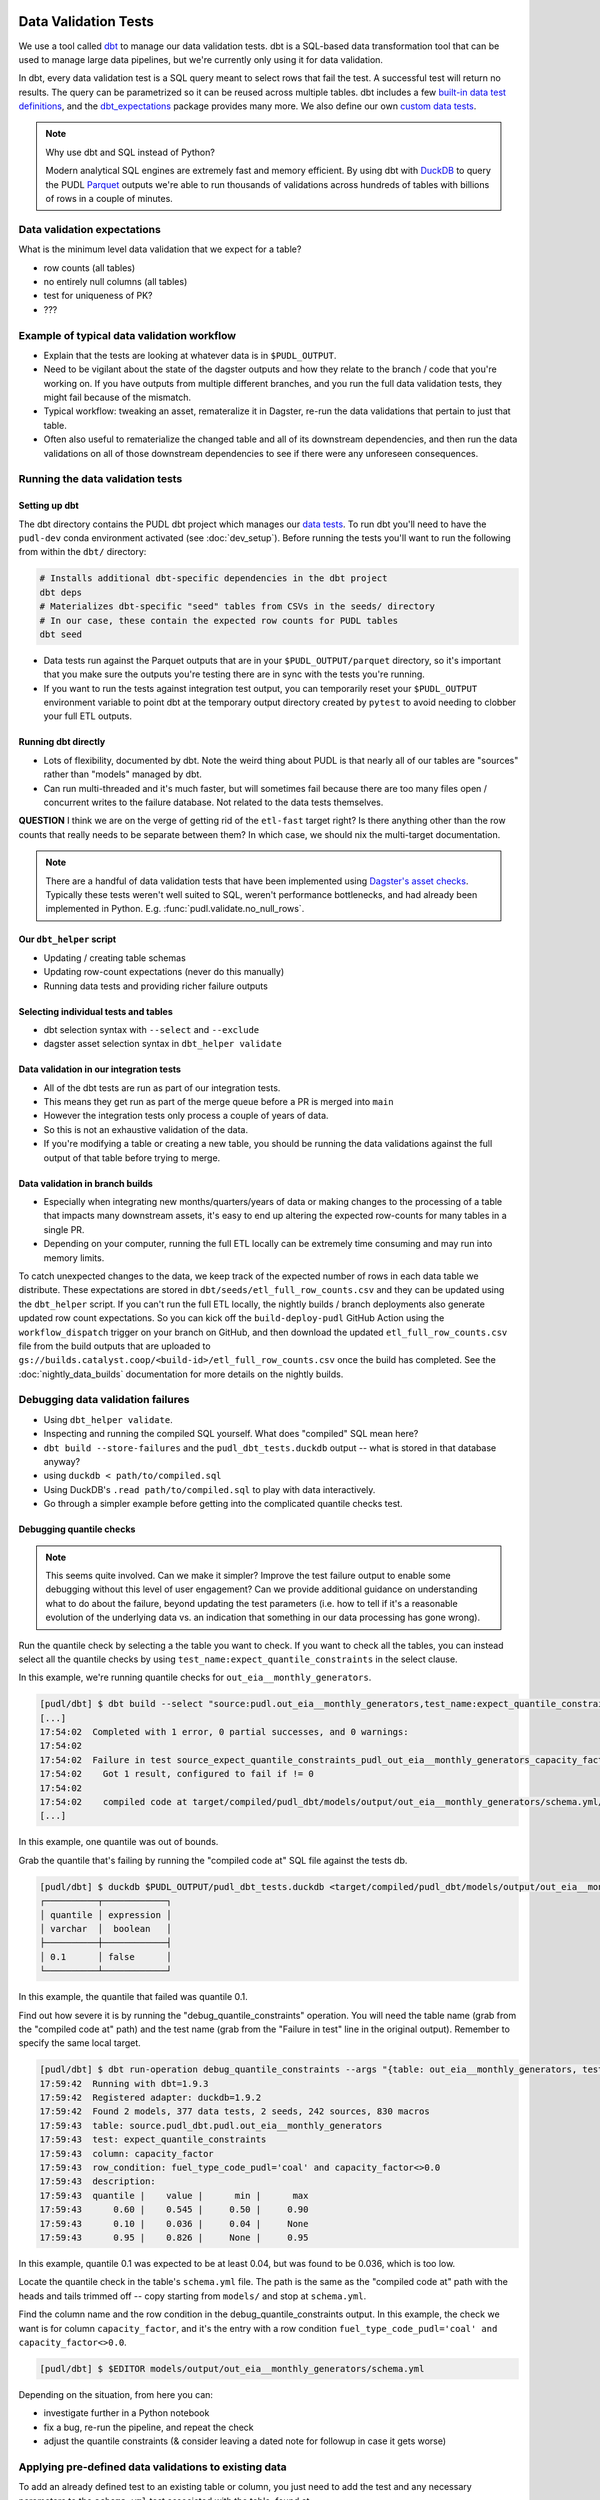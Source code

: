 .. _data_validation:

================================================================================
Data Validation Tests
================================================================================

We use a tool called `dbt <https://www.getdbt.com/>`_ to manage our data validation
tests. dbt is a SQL-based data transformation tool that can be used to manage large data
pipelines, but we're currently only using it for data validation.

In dbt, every data validation test is a SQL query meant to select rows that fail the
test. A successful test will return no results. The query can be parametrized so it can
be reused across multiple tables. dbt includes a few `built-in data test definitions
<https://docs.getdbt.com/docs/build/data-tests>`_, and the `dbt_expectations
<https://github.com/metaplane/dbt-expectations>`_ package provides many more. We also
define our own `custom data tests
<https://docs.getdbt.com/best-practices/writing-custom-generic-tests>`_.

.. note:: Why use dbt and SQL instead of Python?

   Modern analytical SQL engines are extremely fast and memory efficient. By using dbt
   with `DuckDB <https://duckdb.org/>`_ to query the PUDL `Parquet
   <https://parquet.apache.org/>`_ outputs we're able to run thousands of validations
   across hundreds of tables with billions of rows in a couple of minutes.

--------------------------------------------------------------------------------
Data validation expectations
--------------------------------------------------------------------------------

What is the minimum level data validation that we expect for a table?

* row counts (all tables)
* no entirely null columns (all tables)
* test for uniqueness of PK?
* ???

--------------------------------------------------------------------------------
Example of typical data validation workflow
--------------------------------------------------------------------------------

* Explain that the tests are looking at whatever data is in ``$PUDL_OUTPUT``.
* Need to be vigilant about the state of the dagster outputs and how they relate to the
  branch / code that you're working on. If you have outputs from multiple different
  branches, and you run the full data validation tests, they might fail because of the
  mismatch.
* Typical workflow: tweaking an asset, remateralize it in Dagster, re-run the data
  validations that pertain to just that table.
* Often also useful to rematerialize the changed table and all of its downstream
  dependencies, and then run the data validations on all of those downstream
  dependencies to see if there were any unforeseen consequences.

--------------------------------------------------------------------------------
Running the data validation tests
--------------------------------------------------------------------------------

Setting up dbt
~~~~~~~~~~~~~~

The dbt directory contains the PUDL dbt project which manages our `data tests
<https://docs.getdbt.com/docs/build/data-tests>`_. To run dbt you'll need to have the
``pudl-dev`` conda environment activated (see :doc:`dev_setup`). Before running the
tests you'll want to run the following from within the ``dbt/`` directory:

.. code-block:: bash

    # Installs additional dbt-specific dependencies in the dbt project
    dbt deps
    # Materializes dbt-specific "seed" tables from CSVs in the seeds/ directory
    # In our case, these contain the expected row counts for PUDL tables
    dbt seed

* Data tests run against the Parquet outputs that are in your ``$PUDL_OUTPUT/parquet``
  directory, so it's important that you make sure the outputs you're testing there are
  in sync with the tests you're running.
* If you want to run the tests against integration test output, you can temporarily
  reset your ``$PUDL_OUTPUT`` environment variable to point dbt at the temporary output
  directory created by ``pytest`` to avoid needing to clobber your full ETL outputs.

Running dbt directly
~~~~~~~~~~~~~~~~~~~~

* Lots of flexibility, documented by dbt. Note the weird thing about PUDL is that nearly
  all of our tables are "sources" rather than "models" managed by dbt.
* Can run multi-threaded and it's much faster, but will sometimes fail because there are
  too many files open / concurrent writes to the failure database. Not related to the
  data tests themselves.

**QUESTION** I think we are on the verge of getting rid of the ``etl-fast`` target
right? Is there anything other than the row counts that really needs to be separate
between them? In which case, we should nix the multi-target documentation.

.. note::

    There are a handful of data validation tests that have been implemented using
    `Dagster's asset checks <https://docs.dagster.io/guides/test/asset-checks>`_.
    Typically these tests weren't well suited to SQL, weren't performance bottlenecks,
    and had already been implemented in Python. E.g. :func:`pudl.validate.no_null_rows`.

Our ``dbt_helper`` script
~~~~~~~~~~~~~~~~~~~~~~~~~
* Updating / creating table schemas
* Updating row-count expectations (never do this manually)
* Running data tests and providing richer failure outputs

Selecting individual tests and tables
~~~~~~~~~~~~~~~~~~~~~~~~~~~~~~~~~~~~~

* dbt selection syntax with ``--select`` and ``--exclude``
* dagster asset selection syntax in ``dbt_helper validate``

Data validation in our integration tests
~~~~~~~~~~~~~~~~~~~~~~~~~~~~~~~~~~~~~~~~

* All of the dbt tests are run as part of our integration tests.
* This means they get run as part of the merge queue before a PR is merged into ``main``
* However the integration tests only process a couple of years of data.
* So this is not an exhaustive validation of the data.
* If you're modifying a table or creating a new table, you should be running the data
  validations against the full output of that table before trying to merge.

Data validation in branch builds
~~~~~~~~~~~~~~~~~~~~~~~~~~~~~~~~

* Especially when integrating new months/quarters/years of data or making changes to the
  processing of a table that impacts many downstream assets, it's easy to end up
  altering the expected row-counts for many tables in a single PR.
* Depending on your computer, running the full ETL locally can be extremely time
  consuming and may run into memory limits.

To catch unexpected changes to the data, we keep track of the expected number of rows in
each data table we distribute. These expectations are stored in
``dbt/seeds/etl_full_row_counts.csv`` and they can be updated using the ``dbt_helper``
script. If you can't run the full ETL locally, the nightly builds / branch deployments
also generate updated row count expectations. So you can kick off the
``build-deploy-pudl`` GitHub Action using the ``workflow_dispatch`` trigger on your
branch on GitHub, and then download the updated ``etl_full_row_counts.csv`` file from
the build outputs that are uploaded to
``gs://builds.catalyst.coop/<build-id>/etl_full_row_counts.csv`` once the build has
completed. See the :doc:`nightly_data_builds` documentation for more details on the
nightly builds.

--------------------------------------------------------------------------------
Debugging data validation failures
--------------------------------------------------------------------------------

* Using ``dbt_helper validate``.
* Inspecting and running the compiled SQL yourself. What does "compiled" SQL mean here?
* ``dbt build --store-failures`` and the ``pudl_dbt_tests.duckdb`` output -- what is
  stored in that database anyway?
* using ``duckdb < path/to/compiled.sql``
* Using DuckDB's ``.read path/to/compiled.sql`` to play with data interactively.
* Go through a simpler example before getting into the complicated quantile checks test.

Debugging quantile checks
~~~~~~~~~~~~~~~~~~~~~~~~~

.. note::

  This seems quite involved. Can we make it simpler? Improve the test failure output to
  enable some debugging without this level of user engagement? Can we provide additional
  guidance on understanding what to do about the failure, beyond updating the test
  parameters (i.e. how to tell if it's a reasonable evolution of the underlying data
  vs. an indication that something in our data processing has gone wrong).

Run the quantile check by selecting a the table you want to check.  If you want to check
all the tables, you can instead select all the quantile checks by using
``test_name:expect_quantile_constraints`` in the select clause.

In this example, we're running quantile checks for ``out_eia__monthly_generators``.

.. code-block:: console

    [pudl/dbt] $ dbt build --select "source:pudl.out_eia__monthly_generators,test_name:expect_quantile_constraints"
    [...]
    17:54:02  Completed with 1 error, 0 partial successes, and 0 warnings:
    17:54:02
    17:54:02  Failure in test source_expect_quantile_constraints_pudl_out_eia__monthly_generators_capacity_factor___quantile_0_6_min_value_0_5_max_value_0_9____quantile_0_1_min_value_0_04____quantile_0_95_max_value_0_95___fuel_type_code_pudl_coal_and_capacity_factor_0_0__capacity_mw (models/output/out_eia__monthly_generators/schema.yml)
    17:54:02    Got 1 result, configured to fail if != 0
    17:54:02
    17:54:02    compiled code at target/compiled/pudl_dbt/models/output/out_eia__monthly_generators/schema.yml/source_expect_quantile_constra_a53737dceb68a29ccc347708c9467242.sql
    [...]

In this example, one quantile was out of bounds.

Grab the quantile that's failing by running the "compiled code at" SQL file against
the tests db.

.. code-block:: console

  [pudl/dbt] $ duckdb $PUDL_OUTPUT/pudl_dbt_tests.duckdb <target/compiled/pudl_dbt/models/output/out_eia__monthly_generators/schema.yml/source_expect_quantile_constra_a53737dceb68a29ccc347708c9467242.sql
  ┌──────────┬────────────┐
  │ quantile │ expression │
  │ varchar  │  boolean   │
  ├──────────┼────────────┤
  │ 0.1      │ false      │
  └──────────┴────────────┘

In this example, the quantile that failed was quantile 0.1.

Find out how severe it is by running the "debug_quantile_constraints" operation. You
will need the table name (grab from the "compiled code at" path) and the test name
(grab from the "Failure in test" line in the original output). Remember to specify
the same local target.

.. code-block:: console

  [pudl/dbt] $ dbt run-operation debug_quantile_constraints --args "{table: out_eia__monthly_generators, test: source_expect_quantile_constraints_pudl_out_eia__monthly_generators_capacity_factor___quantile_0_6_min_value_0_5_max_value_0_9____quantile_0_1_min_value_0_04____quantile_0_95_max_value_0_95___fuel_type_code_pudl_coal_and_capacity_factor_0_0__capacity_mw}"
  17:59:42  Running with dbt=1.9.3
  17:59:42  Registered adapter: duckdb=1.9.2
  17:59:42  Found 2 models, 377 data tests, 2 seeds, 242 sources, 830 macros
  17:59:43  table: source.pudl_dbt.pudl.out_eia__monthly_generators
  17:59:43  test: expect_quantile_constraints
  17:59:43  column: capacity_factor
  17:59:43  row_condition: fuel_type_code_pudl='coal' and capacity_factor<>0.0
  17:59:43  description:
  17:59:43  quantile |    value |      min |      max
  17:59:43      0.60 |    0.545 |     0.50 |     0.90
  17:59:43      0.10 |    0.036 |     0.04 |     None
  17:59:43      0.95 |    0.826 |     None |     0.95

In this example, quantile 0.1 was expected to be at least 0.04, but was found to be
0.036, which is too low.

Locate the quantile check in the table's ``schema.yml`` file. The path is the same as
the "compiled code at" path with the heads and tails trimmed off -- copy starting from
``models/`` and stop at ``schema.yml``.

Find the column name and the row condition in the debug_quantile_constraints output.
In this example, the check we want is for column ``capacity_factor``, and it's the
entry with a row condition ``fuel_type_code_pudl='coal' and capacity_factor<>0.0``.

.. code-block:: console

  [pudl/dbt] $ $EDITOR models/output/out_eia__monthly_generators/schema.yml

Depending on the situation, from here you can:

* investigate further in a Python notebook
* fix a bug, re-run the pipeline, and repeat the check
* adjust the quantile constraints (& consider leaving a dated note for followup in
  case it gets worse)

--------------------------------------------------------------------------------
Applying pre-defined data validations to existing data
--------------------------------------------------------------------------------

To add an already defined test to an existing table or column, you just need to add
the test and any necessary parameters to the ``schema.yml`` test associated with the
table, found at ``src/pudl/dbt/models/{data_source}/{table_name}/schema.yml``. These
go in the ``data_tests`` section of either the table or column-level schema.

In general, table-level tests depend on multiple columns or test some property of the
table as a whole. Column-level tests typically depend only on values with the column
they are applied to.

Pre-defined tests
~~~~~~~~~~~~~~~~~
Our dbt project includes `dbt-utils <https://github.com/dbt-labs/dbt-utils>`_ and
`dbt-expectations <https://github.com/metaplane/dbt-expectations>`_ as dependencies.
These packages include a bunch of useful tests that can be applied to any table.
There are several examples of applying tests from ``dbt-expectations`` in
``src/pudl/dbt/models/vcerare/out_vcerare__hourly_available_capacity_factor/schema.yml``

See the full package documentation pages for exhaustive details.

Tests defined within PUDL
~~~~~~~~~~~~~~~~~~~~~~~~~

* Using existing PUDL generic tests.
* Need to integrate documentation of our existing generic tests into the docs build.
* Need to convert all bespoke / singular tests into generic tests.

--------------------------------------------------------------------------------
Adding new tables
--------------------------------------------------------------------------------

* How to use ``dbt_helper update-tables`` to create new schemas.
* Manually updating schema files (not generally recommended)
* How we keep the dbt schemas in sync with the PUDL table definitions. Note that the
  unit tests check for consistency between them (table and column names).
* Should almost always add new row count tests for a new table.
* Explain how to do that using ``dbt_helper`` after manually adding the test to the new
  ``schema.yml`` file.
* Should almost always apply ``expect_columns_not_all_null``
* Set expectations for what level of data validation a new table should be subjected to.

--------------------------------------------------------------------------------
Defining new data validation tests
--------------------------------------------------------------------------------

* How to define a new generic test (lean on references to dbt docs when possible)
* Focus on the things that make the PUDL use case unusual.
* DuckDB + Parquet means we can't rely on ``adapter`` object methods (no real DB)
* Almost all our tables are "sources" not "models"

Defining Macros
~~~~~~~~~~~~~~~~~~~~~~~~~~

* In dbt, macros are reusable SQL snippets that can be used to simplify your tests. You
  can define a macro once and then use it in multiple tests. This is particularly useful
  for complex tests that require a lot of boilerplate code.

Testing the Tests
~~~~~~~~~~~~~~~~~~~~~~~~~~

* One reason to create macros for more complex functions is that they can be
  independently unit-tested.

Creating intermediate tables for a test
~~~~~~~~~~~~~~~~~~~~~~~~~~~~~~~~~~~~~~~

In some cases you may need to modify a table or calculate some derived values before
you can apply a test. There are two ways to accomplish this. First, you can add the
table as a ``source`` as described above, then create a SQL file in the ``tests/``
directory like ``tests/{data_source}/{table_name}.yml``.  From here you can construct a
SQL query to modify the table and execute a test on the intermediate table you've
created. ``dbt`` expects a SQL test to be a query that returns 0 rows for a successful
test. See the ``dbt`` `source function
<https://docs.getdbt.com/reference/dbt-jinja-functions/source>`_ for guidance on how to
reference a ``source`` from a SQL file.

The second method is to create a `model <https://docs.getdbt.com/docs/build/models>`_
which will produce the intermediate table you want to execute tests on. To use this
approach, simply add a sql file to ``dbt/models/{data_source}/{table_name}/``. Now, add
a SQL file to this directory named ``validate_{table_name}`` and define your model for
producing the intermediate table here. Finally, add the model to the ``schema.yml`` file
and define tests exactly as you would for a ``source`` table. See
``models/ferc1/out_ferc1__yearly_steam_plants_fuel_by_plant_sched402`` for an example of
this pattern.

Note: when adding a model, it will be stored as a SQL ``view`` in the file
``{PUDL_OUTPUT}/pudl_dbt_tests.duckdb``.

================================================================================
Unmigrated Data Validation Docs (cannibalize)
================================================================================

-----------------
Adding new tables
-----------------

The ``dbt_helper`` script
~~~~~~~~~~~~~~~~~~~~~~~~~

To add a new PUDL table to the dbt project, you must add it as a `dbt
source <https://docs.getdbt.com/docs/build/sources>`_. The ``dbt_helper`` script
automates the initial setup. The script lives in ``src/pudl/scripts/dbt_helper.py``
but it can be invoked in the ``pudl-dev`` environment at the command line. For example,
to see the script's help message:

.. code-block:: console

  dbt_helper --help

Usage
^^^^^

``update-tables``
"""""""""""""""""

The first command provided by the helper script is ``update-tables``. It is useful
when adding new tables or changing the schemas or row count expectations of existing
tables.

When adding new tables, the command:

.. code-block:: bash

    dbt_helper update-tables --schema {table_name(s)}

will add a file called ``dbt/models/{data_source}/{table_name}/schema.yml`` for each
listed table. This yaml file tells ``dbt`` about the table and its schema. If the
table already exists and you need to update it, you'll have to add ``--clobber``

It will also specify the ``check_row_counts_per_partition`` test. This test works by
comparing expected row counts for partitions within a table (typically distinct
``report_date`` values) stored in ``etl_fast_row_counts.csv`` and
``etl_full_row_counts.csv`` against the actual row counts in the materialized tables.

To update the expected row counts based on the number of rows found in existing
materialized tables, you can run:

.. code-block:: bash

    dbt_helper update-tables --row-counts {table_name(s)}

To see all options for this command run:

.. code-block:: bash

    dbt_helper update-tables --help

``validate``
""""""""""""

If you want to check if a materialized asset passes the validation tests defined in dbt,
you can use ``dbt_helper validate``.

This understands how to translate dagster asset selections into dbt node selections, and
does some extra legwork to make the test outputs more informative.

See ``dbt_helper validate --help`` for usage details.

Example usage:

.. code-block:: bash

    # for just a single asset
    dbt_helper validate --asset-select "key:out_eia__yearly_generators"
    # for this asset as well as all upstream assets
    dbt_helper validate --asset-select "+key:out_eia__yearly_generators"
    # skip rowcounts
    dbt_helper validate --asset-select "+key:out_eia__yearly_generators" --exclude "*check_row_counts*"
    # if you want to select a dbt node in particular
    dbt_helper validate --select "source:pudl.out_eia__yearly_generators"

See `dbt selection syntax documentation
<https://docs.getdbt.com/reference/node-selection/syntax>`_ and `Dagster selection
syntax documentation
<https://docs.dagster.io/guides/build/assets/asset-selection-syntax/reference>`_ to see
all the possibilities.

Adding tests
-----------------


Running tests
-----------------

There are a few ways to execute tests. To run all tests with a single command:

.. code-block:: bash

    dbt build

This command will first run any models, then execute all tests.

For more fine grained control, you can use the ``--select`` option to only run tests
on a specific table.

To run all tests for a single source table:

.. code-block:: bash

    dbt build --select source:pudl.{table_name}

To run all tests on a table that uses an intermediate ``dbt model``, you can do:

.. code-block:: bash

    dbt build --select {model_name}

Updating a table
-----------------

Modify ``schema.yml``
~~~~~~~~~~~~~~~~~~~~~

Once we have generated an initial ``schema.yml`` file, we expect this configuration to
be maintained/updated manually in the future. For example, we can add `data-tests
<https://docs.getdbt.com/docs/build/data-tests>`_ as described in the ``dbt`` docs, or
add/remove columns if the table schema is changed.

Update row counts
~~~~~~~~~~~~~~~~~~~~~

When we run the ``update-tables`` command, it generates a test for each table called
``check_row_counts_per_partition``. This test uses row counts that are stored in CSV
files ``etl_fast_row_counts.csv`` and ``etl_full_row_counts.csv`` and compares these
counts to the row counts found in the actual table when the test is run. The test
partitions row counts by year, so there are a number of rows in these CSV files for each
table (unless the table has no time dimension).

During development row counts often change for normal and expected reasons like adding
new data, updating transformations, etc. When these changes happen, the tests will fail
unless we update the row counts stored in the csv files mentioned above. To see where
these tests failed, you can run:

.. code-block:: bash

    dbt build --select "source:pudl.table_name" --store-failures

The output of this command should show you a ``sql`` query you can use to see partitions
where the row count test failed. To see these, you can do:

.. code-block:: bash

    duckdb $PUDL_OUTPUT/pudl_dbt_tests.duckdb

Then copy and paste the query into the duckdb CLI (you'll need to add a semicolon to the
end). This should show you the years and the expected and found row counts. If the
changes seem reasonable and expected, you can manually update these files, or you can
run the command:

.. code-block:: bash

    dbt_helper update-tables --target etl-full --row-counts --clobber {table_name}

This will tell the helper script to overwrite the existing row counts with new row
counts from the table in your local ``PUDL_OUTPUT`` stash. If you want to update the
``etl-fast`` row counts, use ``--target etl-fast`` instead of the default ``--target
etl-full``.

Debugging dbt test failures
~~~~~~~~~~~~~~~~~~~~~~~~~~~

When a more complex test that relies on custom SQL fails, we can debug it using
``duckdb``.  There are many ways to interact with ``duckdb``, here will use the CLI. See
the `here <https://duckdb.org/docs/installation/>`_ for installation directions. To
launch the CLI, navigate to the directory that your ``PUDL_OUTPUT`` environment variable
points to, and execute:

.. code-block:: bash

    duckdb pudl_dbt_tests.duckdb

For debugging purposes, we'll often want to execute portions of the compiled SQL
produced by ``dbt``. To find this, look at the output of the test failure, and you
should see a line under the test failure that looks like ``compiled code at
{path_to_sql}``.  Looking at this file, for a failing test that looks at weighted
quantiles, we might pull out the section:

.. code-block:: sql

    WITH CumulativeWeights AS (
        SELECT
            capacity_factor,
            capacity_mw,
            SUM(capacity_mw) OVER (ORDER BY capacity_factor) AS cumulative_weight,
            SUM(capacity_mw) OVER () AS total_weight
        FROM '/your/local/pudl_output/parquet/out_eia__yearly_generators.parquet'
        WHERE capacity_factor IS NOT NULL OR capacity_mw IS NOT NULL
    ),
    QuantileData AS (
        SELECT
            capacity_factor,
            capacity_mw,
            cumulative_weight,
            total_weight,
            cumulative_weight / total_weight AS cumulative_probability
        FROM CumulativeWeights
    )
    SELECT capacity_factor
    FROM QuantileData
    WHERE cumulative_probability >= 0.65
    ORDER BY capacity_factor
    LIMIT 1

This is where the weighted quantile is actually calculated. We can copy this into the
``duckdb`` CLI, add a semicolon to the end of the last line and hit ``Enter``. This
produces the output:

.. list-table::
   :header-rows: 1

   * - capacity_factor float
   * - 0.82587963

This is failing because the ``max_value`` is set to ``0.65``. If we change this value to
0.83, this test should now pass (though if this is an unexpected change in the
capacity factor, you would want to investigate why it changed before updating the
test threshold!)
